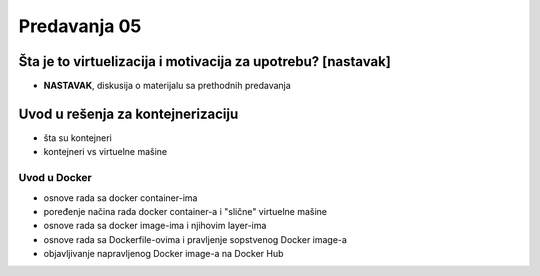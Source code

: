 =============
Predavanja 05
=============

Šta je to virtuelizacija i motivacija za upotrebu? [nastavak]
=============================================================

- **NASTAVAK**, diskusija o materijalu sa prethodnih predavanja


Uvod u rešenja za kontejnerizaciju
==================================

- šta su kontejneri
- kontejneri vs virtuelne mašine

Uvod u Docker
-------------

- osnove rada sa docker container-ima
- poređenje načina rada docker container-a i "slične" virtuelne mašine
- osnove rada sa docker image-ima i njihovim layer-ima
- osnove rada sa Dockerfile-ovima i pravljenje sopstvenog Docker image-a
- objavljivanje napravljenog Docker image-a na Docker Hub
